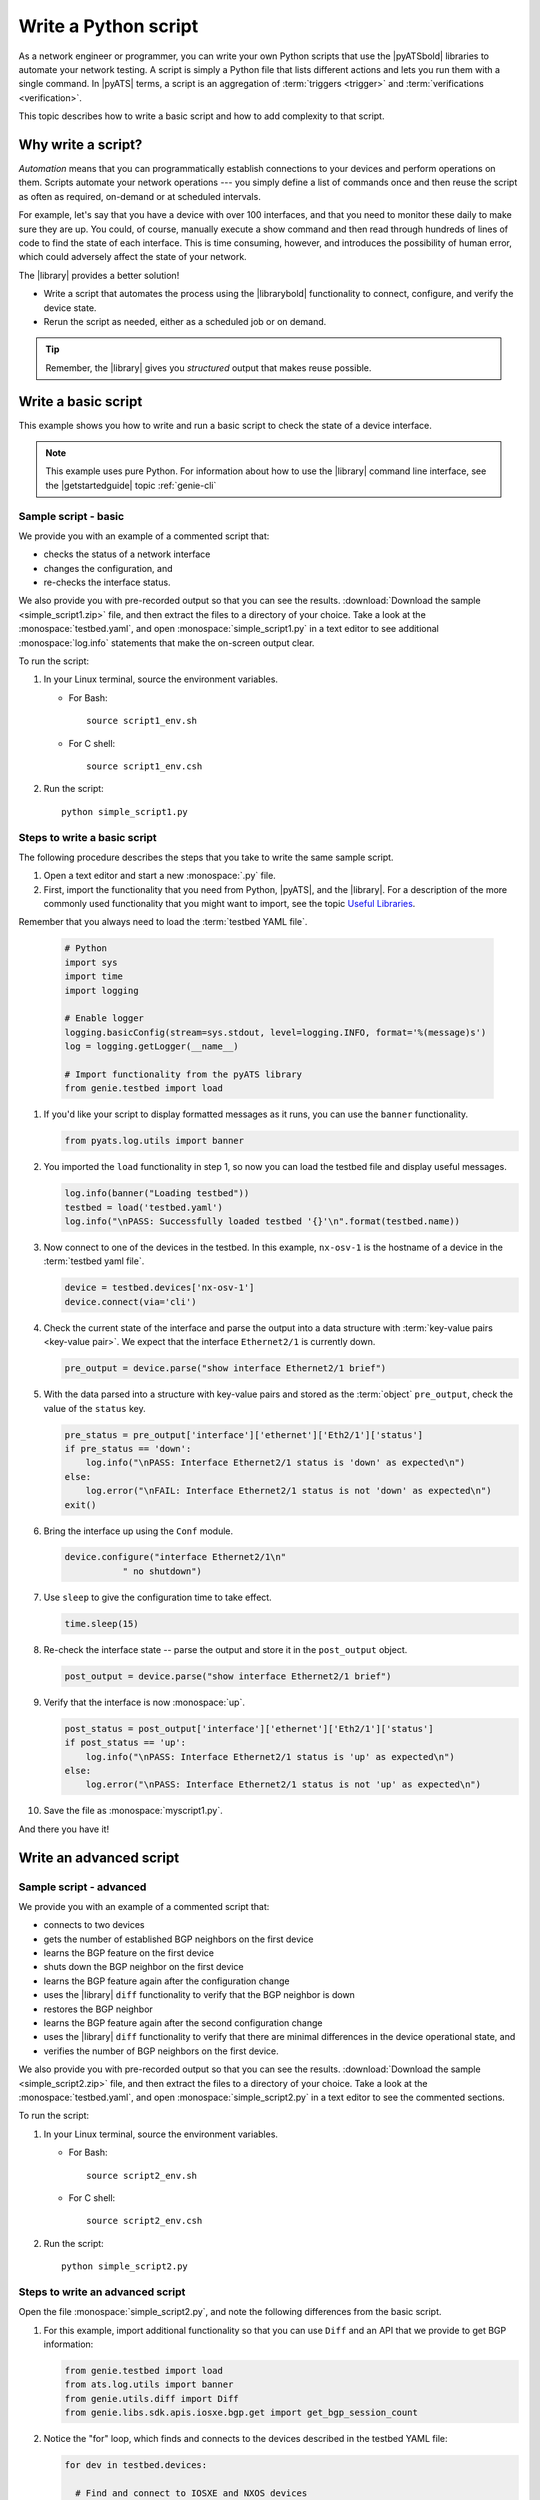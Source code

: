 .. _write-python-script:

Write a Python script
======================
As a network engineer or programmer, you can write your own Python scripts that use the |pyATSbold| libraries to automate your network testing. A script is simply a Python file that lists different actions and lets you run them with a single command. In |pyATS| terms, a script is an aggregation of :term:`triggers <trigger>` and :term:`verifications <verification>`.

This topic describes how to write a basic script and how to add complexity to that script.

Why write a script?
------------------------
*Automation* means that you can programmatically establish connections to your devices and perform operations on them. Scripts automate your network operations --- you simply define a list of commands once and then reuse the script as often as required, on-demand or at scheduled intervals.

For example, let's say that you have a device with over 100 interfaces, and that you need to monitor these daily to make sure they are up. You could, of course, manually execute a show command and then read through hundreds of lines of code to find the state of each interface. This is time consuming, however, and introduces the possibility of human error, which could adversely affect the state of your network. 

The |library| provides a better solution!

* Write a script that automates the process using the |librarybold| functionality to connect, configure, and verify the device state. 
* Rerun the script as needed, either as a scheduled job or on demand. 

.. tip:: Remember, the |library| gives you *structured* output that makes reuse possible.

.. _write-basic-script:

Write a basic script
---------------------
This example shows you how to write and run a basic script to check the state of a device interface.

.. note:: This example uses pure Python. For information about how to use the |library| command line interface, see the |getstartedguide| topic :ref:`genie-cli`

Sample script - basic
^^^^^^^^^^^^^^^^^^^^^
We provide you with an example of a commented script that:

* checks the status of a network interface
* changes the configuration, and 
* re-checks the interface status.

We also provide you with pre-recorded output so that you can see the results. :download:`Download the sample <simple_script1.zip>` file, and then extract the files to a directory of your choice. Take a look at the :monospace:`testbed.yaml`, and open :monospace:`simple_script1.py` in a text editor to see additional :monospace:`log.info` statements that make the on-screen output clear.

To run the script:

#. In your Linux terminal, source the environment variables.

   * For Bash::

      source script1_env.sh

   * For C shell::

      source script1_env.csh

#. Run the script::

    python simple_script1.py

.. _steps-write-script:

Steps to write a basic script
^^^^^^^^^^^^^^^^^^^^^^^^^^^^^
The following procedure describes the steps that you take to write the same sample script.

#. Open a text editor and start a new :monospace:`.py` file.

#. First, import the functionality that you need from Python, |pyATS|, and the |library|. For a description of the more commonly used functionality that you might want to import, see the topic `Useful Libraries <https://pubhub.devnetcloud.com/media/genie-docs/docs/userguide/utils/index.html#useful-libraries>`_.

Remember that you always need to load the :term:`testbed YAML file`.

    .. code-block:: python

      # Python
      import sys
      import time
      import logging

      # Enable logger
      logging.basicConfig(stream=sys.stdout, level=logging.INFO, format='%(message)s')
      log = logging.getLogger(__name__)

      # Import functionality from the pyATS library
      from genie.testbed import load


#. If you'd like your script to display formatted messages as it runs, you can use the ``banner`` functionality.

   .. code-block:: python

       from pyats.log.utils import banner

#. You imported the ``load`` functionality in step 1, so now you can load the testbed file and display useful messages.

   .. code-block:: python

      log.info(banner("Loading testbed"))
      testbed = load('testbed.yaml')
      log.info("\nPASS: Successfully loaded testbed '{}'\n".format(testbed.name))

#. Now connect to one of the devices in the testbed. In this example, ``nx-osv-1`` is the hostname of a device in the :term:`testbed yaml file`.

   .. code-block:: python

      device = testbed.devices['nx-osv-1']
      device.connect(via='cli')

#. Check the current state of the interface and parse the output into a data structure with :term:`key-value pairs <key-value pair>`. We expect that the interface ``Ethernet2/1`` is currently down.

   .. code-block:: python

      pre_output = device.parse("show interface Ethernet2/1 brief")

#. With the data parsed into a structure with key-value pairs and stored as the :term:`object` ``pre_output``, check the value of the ``status`` key.

   .. code-block:: python

      pre_status = pre_output['interface']['ethernet']['Eth2/1']['status']
      if pre_status == 'down':
          log.info("\nPASS: Interface Ethernet2/1 status is 'down' as expected\n")
      else:
          log.error("\nFAIL: Interface Ethernet2/1 status is not 'down' as expected\n")
      exit()

#. Bring the interface up using the ``Conf`` module.

   .. code-block:: python

      device.configure("interface Ethernet2/1\n"
                 " no shutdown")

#. Use ``sleep`` to give the configuration time to take effect.

   .. code-block:: python

      time.sleep(15)

#. Re-check the interface state -- parse the output and store it in the ``post_output`` object.

   .. code-block::  python

      post_output = device.parse("show interface Ethernet2/1 brief")

#. Verify that the interface is now :monospace:`up`.

   .. code-block:: python

      post_status = post_output['interface']['ethernet']['Eth2/1']['status']
      if post_status == 'up':
          log.info("\nPASS: Interface Ethernet2/1 status is 'up' as expected\n")
      else:
          log.error("\nPASS: Interface Ethernet2/1 status is not 'up' as expected\n")       

#. Save the file as :monospace:`myscript1.py`.

And there you have it! 

Write an advanced script
------------------------

Sample script - advanced
^^^^^^^^^^^^^^^^^^^^^^^^
We provide you with an example of a commented script that:

* connects to two devices
* gets the number of established BGP neighbors on the first device
* learns the BGP feature on the first device
* shuts down the BGP neighbor on the first device
* learns the BGP feature again after the configuration change
* uses the |library| ``diff`` functionality to verify that the BGP neighbor is down
* restores the BGP neighbor
* learns the BGP feature again after the second configuration change
* uses the |library| ``diff`` functionality to verify that there are minimal differences in the device operational state, and
* verifies the number of BGP neighbors on the first device.

We also provide you with pre-recorded output so that you can see the results. :download:`Download the sample <simple_script2.zip>` file, and then extract the files to a directory of your choice. Take a look at the :monospace:`testbed.yaml`, and open :monospace:`simple_script2.py` in a text editor to see the commented sections.

To run the script:

#. In your Linux terminal, source the environment variables.

   * For Bash::

      source script2_env.sh

   * For C shell::

      source script2_env.csh

#. Run the script::

    python simple_script2.py

Steps to write an advanced script
^^^^^^^^^^^^^^^^^^^^^^^^^^^^^^^^^
Open the file :monospace:`simple_script2.py`, and note the following differences from the basic script.

#. For this example, import additional functionality so that you can use ``Diff`` and an API that we provide to get BGP information:

   .. code-block:: python

    from genie.testbed import load
    from ats.log.utils import banner
    from genie.utils.diff import Diff
    from genie.libs.sdk.apis.iosxe.bgp.get import get_bgp_session_count

#. Notice the "for" loop, which finds and connects to the devices described in the testbed YAML file:

   .. code-block:: python

    for dev in testbed.devices:

      # Find and connect to IOSXE and NXOS devices
      device = testbed.devices[dev]
      if device.os == 'iosxe':
            dev_xe = device
            dev_xe.connect(via='cli')
      elif device.os == 'nxos':
            dev_nx = device
            dev_nx.connect(via='cli')

#. This example learns the BGP feature (issues and parses a series of show commands):

   .. code-block:: python

    pre_bgp_ops = dev_xe.learn("bgp")

   The script also learns the feature again after the configuration changes. |br| |br|

#. ``Diff`` compares the operational state of the device before and after the configuration changes:

   .. code-block:: python

      log.info(banner("Use Genie Diff to verify BGP neighbor is shutdown on XE device '{}'".\
                  format(dev_xe.name)))

      bgp_diff = Diff(pre_bgp_ops.info, post_bgp_ops1.info)
      bgp_diff.findDiff()
      log.info("Genie Diffs observed, BGP neighbor is shutdown/missing:\n\n" + str(bgp_diff) + "\n")

#. Use an API to get the BGP session count:

   .. code-block:: python

      log.info(banner("Verify number of established BGP neighbors on XE device '{}'".\
                  format(dev_xe.name)))

      curr_bgp_estab_nbrs = get_bgp_session_count(device=dev_xe, in_state='established')

      if curr_bgp_estab_nbrs == orig_bgp_estab_nbrs:
      log.info("\nPASS: Total number of established BGP neighbors is {}\n".\
                  format(curr_bgp_estab_nbrs))
      else:
      log.error("\FAIL: Total number of established BGP neighbors is {}\n".\
                  format(curr_bgp_estab_nbrs))

See also...

* `How the Python import works <https://docs.python.org/3/tutorial/modules.html?highlight=import>`_
* :download:`Download the first sample <simple_script1.zip>` zip file
* :download:`Download the second sample <simple_script2.zip>` zip file